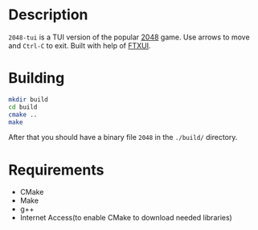 * Description
=2048-tui= is a TUI version of the popular [[https://play2048.co/][2048]] game. Use arrows to move and =Ctrl-C= to exit. Built with help of [[https://github.com/ArthurSonzogni/ftxui][FTXUI]].
* Building
#+begin_src bash
mkdir build
cd build
cmake ..
make
#+end_src
After that you should have a binary file =2048= in the =./build/= directory.

* Requirements
- CMake
- Make
- g++
- Internet Access(to enable CMake to download needed libraries)
